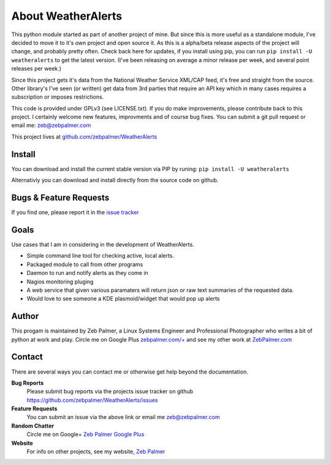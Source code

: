 About WeatherAlerts
*********************

This python module started as part of another project of mine. But since this is more useful as a standalone module, I've decided to move it to it's own project and open source it. As this is a alpha/beta release aspects of the project will change, and probably pretty often. Check back here for updates, if you install using pip, you can run ``pip install -U weatheralerts`` to get the latest version. (I've been releasing on average a minor release per week, and several point releases per week.)

Since this project gets it's data from the National Weather Service XML/CAP feed, it's free and straight from the source. Other library's I've seen (or written) get data from 3rd parties that require an API key which in many cases requires a subscription or imposes restrictions.

This code is provided under GPLv3 (see LICENSE.txt). If you do make improvements, please contribute back to this project. I certainly welcome new features, improvments and of course bug fixes. You can submit a git pull request or email me: zeb@zebpalmer.com

This project lives at `github.com/zebpalmer/WeatherAlerts <http://github.com/zebpalmer/WeatherAlerts>`_

Install
========
You can download and install the current stable version via PIP by runing:  ``pip install -U weatheralerts``

Alternativly you can download and install directly from the source code on github.



Bugs & Feature Requests
========================
If you find one, please report it in the `issue tracker <http://github.com/zebpalmer/WeatherAlerts/issues>`_


Goals
======
Use cases that I am in considering in the development of WeatherAlerts.

- Simple command line tool for checking active, local alerts.
- Packaged module to call from other programs
- Daemon to run and notify alerts as they come in
- Nagios monitoring pluging
- A web service that given various paramaters will return json or raw text summaries of the requested data.
- Would love to see someone a KDE plasmoid/widget that would pop up alerts




Author
=======
This progam is maintained by Zeb Palmer, a Linux Systems Engineer and Professional Photographer who writes a bit of
python at work and play. Circle me on Google Plus `zebpalmer.com/+ <http://zebpalmer.com/+>`_ and see my other work at
`ZebPalmer.com <http://www.zebpalmer.com>`_

Contact
==========

There are several ways you can contact me or otherwise get help beyond the documentation.

**Bug Reports**
  Please submit bug reports via the projects issue tracker on github https://github.com/zebpalmer/WeatherAlerts/issues

**Feature Requests**
  You can submit an issue via the above link or email me zeb@zebpalmer.com

**Random Chatter**
  Circle me on Google+ `Zeb Palmer Google Plus <https://plus.google.com/u/0/105137345884947048400/>`_

**Website**
  For info on other projects, see my website, `Zeb Palmer <http://www.zebpalmer.com>`_

